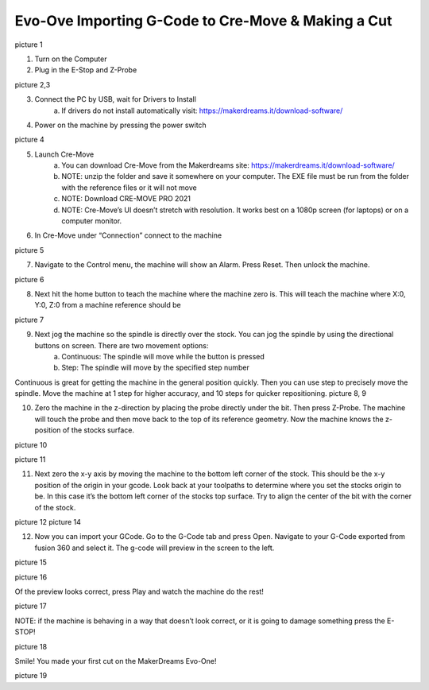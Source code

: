 Evo-Ove Importing G-Code to Cre-Move & Making a Cut
===================================================

picture 1

1. Turn on the Computer

2. Plug in the E-Stop and Z-Probe

picture 2,3

3. Connect the PC by USB, wait for Drivers to Install 
	a. If drivers do not install automatically visit: https://makerdreams.it/download-software/
	
4. Power on the machine by pressing the power switch 

picture 4

5. Launch Cre-Move
	a. You can download Cre-Move from the Makerdreams site: https://makerdreams.it/download-software/
	b. NOTE: unzip the folder and save it somewhere on your computer. The EXE file must be run from the folder with the reference files or it will not move
	c. NOTE: Download CRE-MOVE PRO 2021
	d. NOTE: Cre-Move’s UI doesn’t stretch with resolution. It works best on a 1080p screen (for laptops) or on a computer monitor.
	
6. In Cre-Move under “Connection” connect to the machine

picture 5

7.  Navigate to the Control menu, the machine will show an Alarm. Press Reset. Then unlock the machine. 

picture 6

8. Next hit the home button to teach the machine where the machine zero is. This will teach the machine where X:0, Y:0, Z:0 from a machine reference should be

picture 7

9. Next jog the machine so the spindle is directly over the stock. You can jog the spindle by using the directional buttons on screen. There are two movement options: 
	a. Continuous: The spindle will move while the button is pressed
	b. Step: The spindle will move by the specified step number
	
Continuous is great for getting the machine in the general position quickly. Then you can use step to precisely move the spindle. Move the machine at 1 step for higher accuracy, and 10 steps for quicker repositioning. 
picture 8, 9

10. Zero the machine in the z-direction by placing the probe directly under the bit. Then press Z-Probe. The machine will touch the probe and then move back to the top of its reference geometry. Now the machine knows the z-position of the stocks surface. 

picture 10

picture 11

11. Next zero the x-y axis by moving the machine to the bottom left corner of the stock. This should be the x-y position of the origin in your gcode. Look back at your toolpaths to determine where you set the stocks origin to be. In this case it’s the bottom left corner of the stocks top surface. Try to align the center of the bit with the corner of the stock.

picture 12
picture 14

12. Now you can import your GCode. Go to the G-Code tab and press Open. Navigate to your G-Code exported from fusion 360 and select it. The g-code will preview in the screen to the left. 

picture 15

picture 16

Of the preview looks correct, press Play and watch the machine do the rest! 

picture 17

NOTE: if the machine is behaving in a way that doesn’t look correct, or it is going to damage something press the E-STOP! 

picture 18

Smile! You made your first cut on the MakerDreams Evo-One!

picture 19

